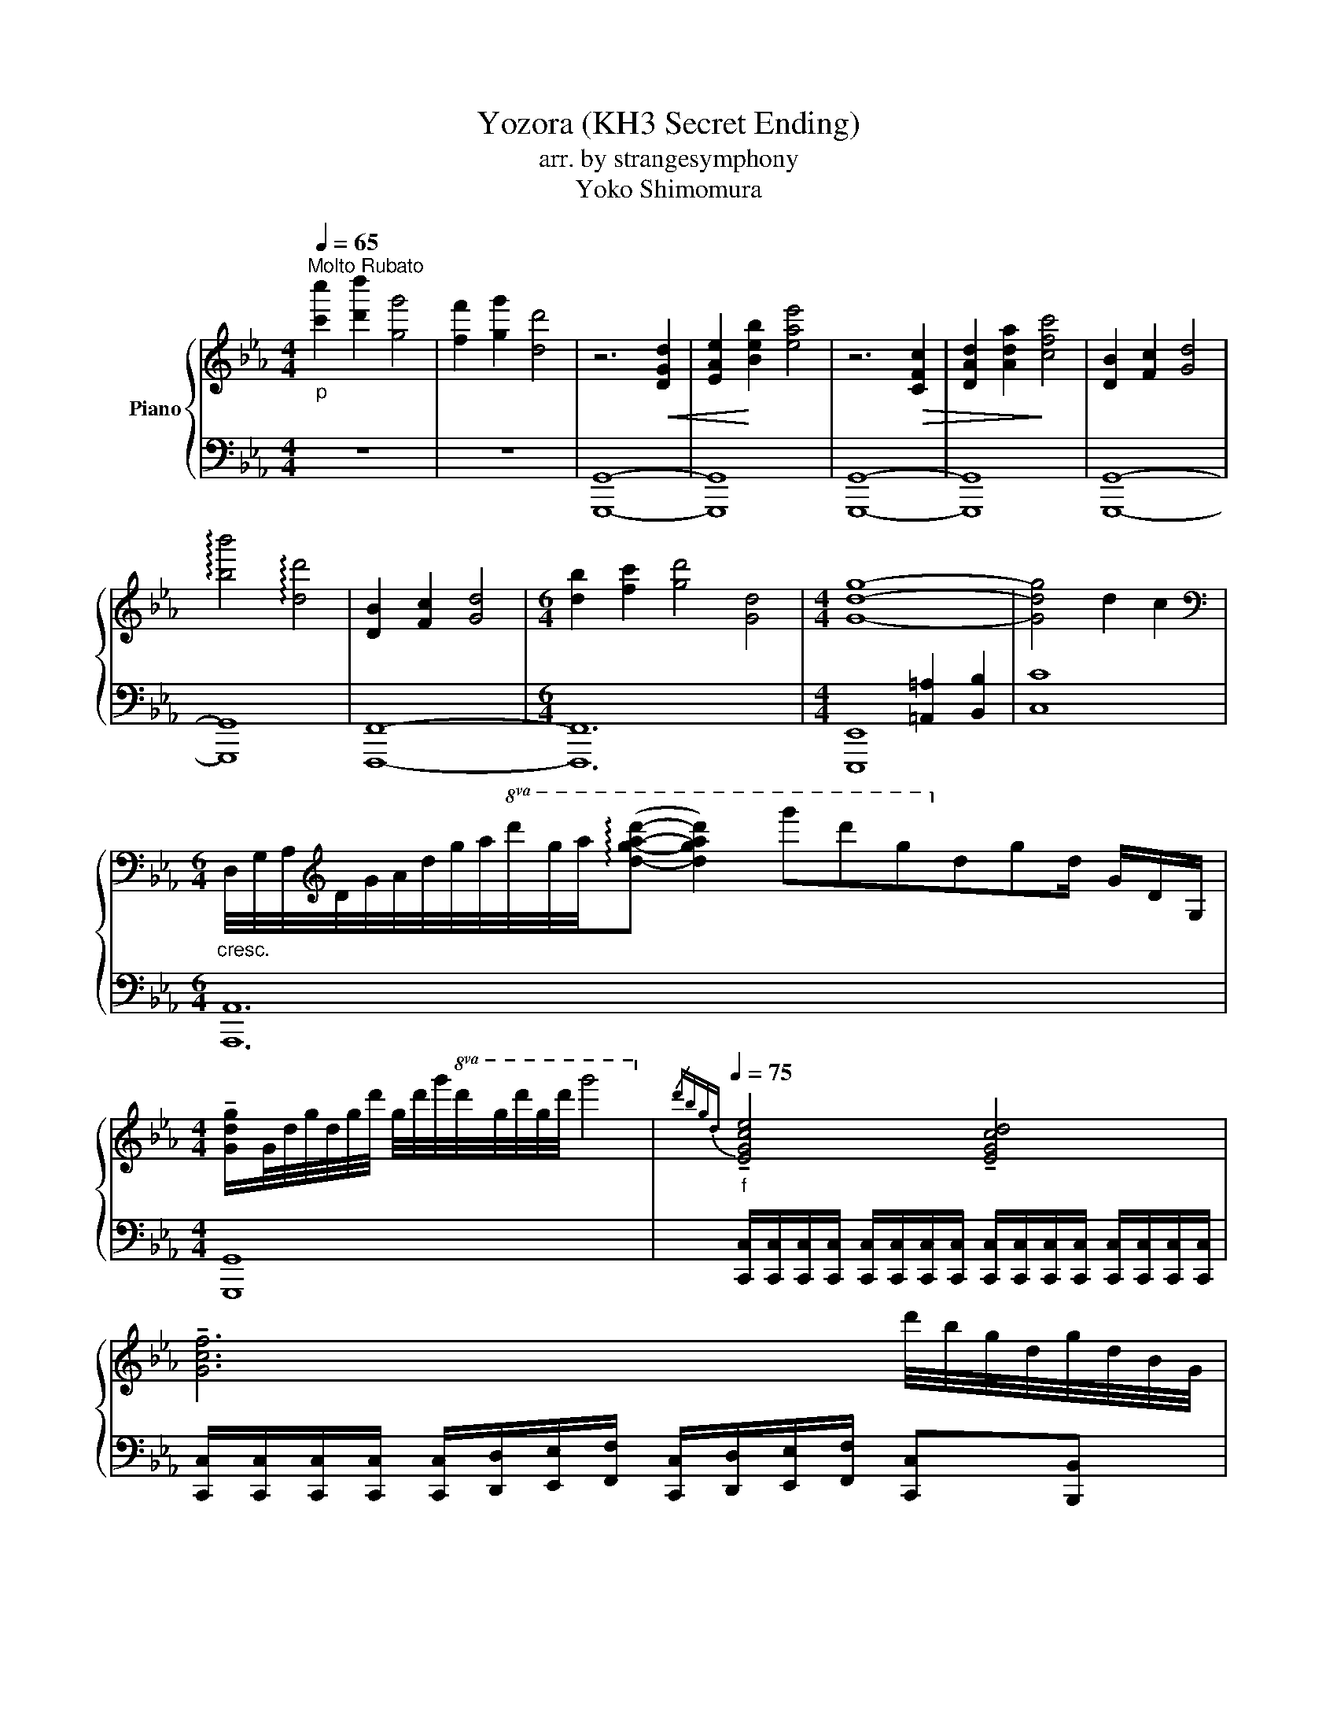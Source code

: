 X:1
T:Yozora (KH3 Secret Ending)
T:arr. by strangesymphony
T:Yoko Shimomura 
%%score { ( 1 4 ) | ( 2 3 ) }
L:1/16
Q:1/4=65
M:4/4
I:linebreak $
K:Eb
V:1 treble nm="Piano"
V:4 treble 
L:1/4
V:2 bass 
V:3 bass 
L:1/4
V:1
"_p""^Molto Rubato" [c'c'']4 [d'd'']4 [gg']8 | [ff']4 [gg']4 [dd']8 | z12!<(! [DGd]4 | %3
 [EAe]4!<)! [Beb]4 [eae']8 | z12!>(! [CFc]4 | [DAd]4 [Ada]4!>)! [cfc']8 | [DB]4 [Fc]4 [Gd]8 |$ %7
 !arpeggio![bb']8 !arpeggio![dd']8 | [DB]4 [Fc]4 [Gd]8 |[M:6/4] [db]4 [fc']4 [gd']8 [Gd]8 | %10
[M:4/4] [Gdg]16- | [Gdg]8 d4 c4 |$ %12
[M:6/4][K:bass]"_cresc." D,/G,/A,/[K:treble]D/G/A/d/g/a/!8va(!d'/g'/a'/(!arpeggio![d'g'a'd'']2- [d'g'a'd'']4) g''2d''2g'2!8va)!d'2g2d GDG, |$ %13
[M:4/4] !tenuto![Gdg]G/d/g/d/g/d'/ g/d'/g'/!8va(!d'/g'/d''/g'/d''/ g''8!8va)! | %14
[Q:1/4=75]"_f"{/d'bgd} !tenuto![EGce]8 !tenuto![EGcd]8 |$ !tenuto![Gcf]12 d'/b/g/d/g/d/B/G/ |$ %16
 !tenuto![_CEA_c]8 !tenuto![B,EA]8 |$ !tenuto![_D_GA_d]12 [ee'][_c_c'][Aa][Ee] |$ %18
 !tenuto![EGce]4 [egc'e']4 !tenuto![EGcd]4 [egc'd']4 | %19
[K:bass]!<(! [E,G,C]2[G,B,D]2[G,CE]2[CEG]2[K:treble] [EGc]2[GBd]2[Gce]2!<)![ceg]2- |$ %20
"_sfz" !fermata![ceg]16 ||[Q:1/4=78]"_p" !arpeggio![CE]16 | [B,DF]8 [G,D]4 [D,B,]4 | %23
 z4 !arpeggio![E,G,C]12 | [B,D]4 [B,E]4 [B,D]8 | z2 A,2 C2E2 [CG]4 [G,C]4 | %26
 z2 A,2 C2G2 [CA]4 [G,C]4 |"_rit."!>(! [cc']4 [Gg]4 [Ff]4 [dd']4 | [cc']4 [Gg]4 [Ff]4!>)! [dd']4 |$ %29
"_pp"!8va(! !fermata!g''16!8va)! |] %30
V:2
 z16 | z16 | G,,16- | G,,16 | G,,16- | G,,16 | G,,16- |$ G,,16 | F,,16- |[M:6/4] F,,24 | %10
[M:4/4] x8 [=A,,=A,]4 [B,,B,]4 | [C,C]16 |$[M:6/4] A,,24 x2 |$[M:4/4] G,,16 | %14
 [C,,C,][C,,C,][C,,C,][C,,C,] [C,,C,][C,,C,][C,,C,][C,,C,] [C,,C,][C,,C,][C,,C,][C,,C,] [C,,C,][C,,C,][C,,C,][C,,C,] |$ %15
 [C,,C,][C,,C,][C,,C,][C,,C,] [C,,C,][D,,D,][E,,E,][F,,F,] [C,,C,][D,,D,][E,,E,][F,,F,] [C,,C,]2[B,,,B,,]2 |$ %16
 [A,,,A,,][A,,,A,,][A,,,A,,][A,,,A,,] [A,,,A,,][A,,,A,,][A,,,A,,][A,,,A,,] [A,,,A,,][A,,,A,,][A,,,A,,][A,,,A,,] [A,,,A,,][A,,,A,,][A,,,A,,][A,,,A,,] |$ %17
 [A,,,A,,][A,,,A,,][A,,,A,,][A,,,A,,] [A,,,A,,][B,,,B,,][_C,,_C,][_D,,_D,] [A,,,A,,][B,,,B,,][C,,C,][D,,D,] [E,,E,]2[E,,E,]2 |$ %18
 [C,,C,][C,,C,][C,,C,][C,,C,] [C,,C,][C,,C,][C,,C,][C,,C,] [C,,C,][C,,C,][C,,C,][C,,C,] [C,,C,][C,,C,][C,,C,][C,,C,] | %19
 [C,,C,][C,,C,][C,,C,][C,,C,] [C,,C,][C,,C,][C,,C,][C,,C,] [C,,C,][C,,C,][C,,C,][C,,C,] [C,,C,][C,,C,][C,,C,][C,,C,] |$ %20
 !fermata!C,,16 || !arpeggio!C,16 | B,,16 | A,,16 | [F,,,F,,]8 [G,,,G,,]8 | E,16 | [F,,,F,,]16 | %27
 C,,16- | C,,16- |$ !fermata!C,,16 |] %30
V:3
 x4 | x4 | G,,,4- | G,,,4 | G,,,4- | G,,,4 | G,,,4- |$ G,,,4 | F,,,4- |[M:6/4] F,,,6 | %10
[M:4/4] [E,,,E,,]4 | x4 |$[M:6/4] A,,,6 x/ |$[M:4/4] G,,,4 | x4 |$ x4 |$ x4 |$ x4 |$ x4 | x4 |$ %20
 C,,,4 || C,,4 | B,,,4 | A,,,4 | x4 | A,,4 | x4 | C,,,4- | C,,,4- |$ C,,,4 |] %30
V:4
 x4 | x4 | x4 | x4 | x4 | x4 | x4 |$ x4 | x4 |[M:6/4] x6 |[M:4/4] x4 | x4 |$ %12
[M:6/4][K:bass] x3/8[K:treble] x3/4!8va(! x27/8!8va)! x2 |$[M:4/4] x11/8!8va(! x21/8!8va)! | x4 |$ %15
 x4 |$ x4 |$ x4 |$ x4 |[K:bass] x2[K:treble] x2 |$ x4 || G,4 | x4 | x4 | x4 | x4 | x4 | x4 | x4 |$ %29
!8va(! g'4!8va)! |] %30
